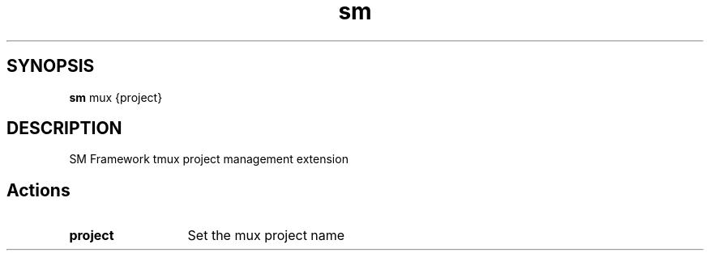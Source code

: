 .\"   $Id$
.\"
.\"   Man page for SM Framework mux extension.
.\"
.\"   $Log$
.\"

.TH sm 1 "2011 August 17" "SM Framework extension mux"

.SH SYNOPSIS
.B sm
mux {project}

.SH DESCRIPTION
SM Framework tmux project management extension

.SH Actions
.TP 13
.B project
Set the mux project name

